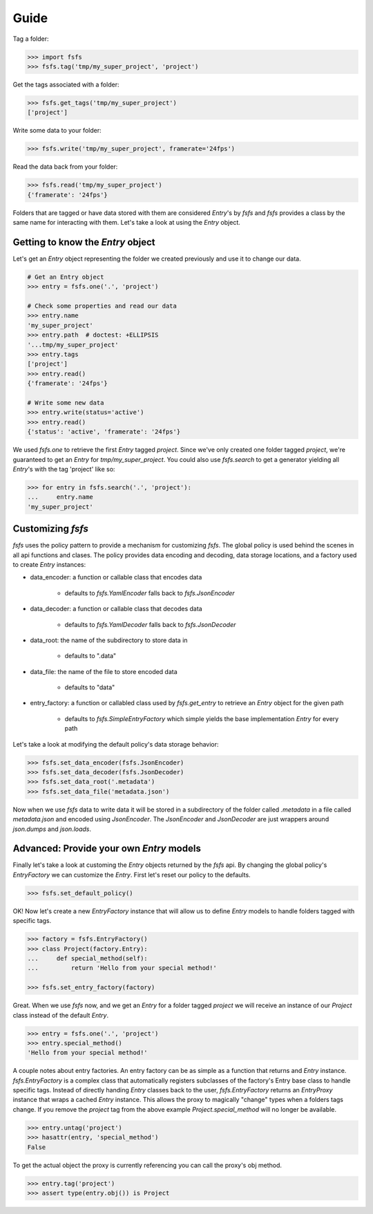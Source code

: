 Guide
=====

Tag a folder:

.. code-block:: console

    >>> import fsfs
    >>> fsfs.tag('tmp/my_super_project', 'project')

Get the tags associated with a folder:

.. code-block:: console

    >>> fsfs.get_tags('tmp/my_super_project')
    ['project']

Write some data to your folder:

.. code-block:: console

    >>> fsfs.write('tmp/my_super_project', framerate='24fps')

Read the data back from your folder:

.. code-block:: console

    >>> fsfs.read('tmp/my_super_project')
    {'framerate': '24fps'}

Folders that are tagged or have data stored with them are considered `Entry`'s
by *fsfs* and *fsfs* provides a class by the same name for interacting with
them. Let's take a look at using the `Entry` object.


Getting to know the `Entry` object
----------------------------------

Let's get an `Entry` object representing the folder we created previously and
use it to change our data.

.. code-block:: console

    # Get an Entry object
    >>> entry = fsfs.one('.', 'project')

    # Check some properties and read our data
    >>> entry.name
    'my_super_project'
    >>> entry.path  # doctest: +ELLIPSIS
    '...tmp/my_super_project'
    >>> entry.tags
    ['project']
    >>> entry.read()
    {'framerate': '24fps'}

    # Write some new data
    >>> entry.write(status='active')
    >>> entry.read()
    {'status': 'active', 'framerate': '24fps'}

We used `fsfs.one` to retrieve the first `Entry` tagged `project`. Since we've
only created one folder tagged `project`, we're guaranteed to get an `Entry`
for `tmp/my_super_project`. You could also use `fsfs.search` to get a
generator yielding all `Entry`'s with the tag 'project' like so:

.. code-block:: console

    >>> for entry in fsfs.search('.', 'project'):
    ...     entry.name
    'my_super_project'


Customizing *fsfs*
------------------

*fsfs* uses the policy pattern to provide a mechanism for customizing *fsfs*.
The global policy is used behind the scenes in all api functions and clases.
The policy provides data encoding and decoding, data storage locations, and
a factory used to create `Entry` instances:

- data_encoder: a function or callable class that encodes data

    - defaults to `fsfs.YamlEncoder` falls back to `fsfs.JsonEncoder`

- data_decoder: a function or callable class that decodes data

    - defaults to `fsfs.YamlDecoder` falls back to `fsfs.JsonDecoder`

- data_root: the name of the subdirectory to store data in

    - defaults to ".data"

- data_file: the name of the file to store encoded data

    - defaults to "data"

- entry_factory: a function or callabled class used by `fsfs.get_entry` to
  retrieve an `Entry` object for the given path

    - defaults to `fsfs.SimpleEntryFactory` which simple yields the base
      implementation `Entry` for every path


Let's take a look at modifying the default policy's data storage behavior:

.. code-block:: console

    >>> fsfs.set_data_encoder(fsfs.JsonEncoder)
    >>> fsfs.set_data_decoder(fsfs.JsonDecoder)
    >>> fsfs.set_data_root('.metadata')
    >>> fsfs.set_data_file('metadata.json')

Now when we use *fsfs* data to write data it will be stored in a subdirectory
of the folder called `.metadata` in a file called `metadata.json` and encoded
using `JsonEncoder`. The `JsonEncoder` and `JsonDecoder` are just wrappers
around `json.dumps` and `json.loads`.


Advanced: Provide your own `Entry` models
-----------------------------------------

Finally let's take a look at customing the `Entry` objects returned by the
*fsfs* api. By changing the global policy's `EntryFactory` we can customize the `Entry`. First let's reset our policy to the defaults.

.. code-block:: console

    >>> fsfs.set_default_policy()

OK! Now let's create a new `EntryFactory` instance that will allow us to
define `Entry` models to handle folders tagged with specific tags.

.. code-block:: console

    >>> factory = fsfs.EntryFactory()
    >>> class Project(factory.Entry):
    ...     def special_method(self):
    ...         return 'Hello from your special method!'

    >>> fsfs.set_entry_factory(factory)

Great. When we use *fsfs* now, and we get an `Entry` for a folder tagged
`project` we will receive an instance of our `Project` class instead of the
default `Entry`.

.. code-block:: console

    >>> entry = fsfs.one('.', 'project')
    >>> entry.special_method()
    'Hello from your special method!'

A couple notes about entry factories. An entry factory can be as simple as a
function that returns and `Entry` instance. `fsfs.EntryFactory` is a complex
class that automatically registers subclasses of the factory's Entry base class
to handle specific tags. Instead of directly handing `Entry` classes back to
the user, `fsfs.EntryFactory` returns an `EntryProxy` instance that wraps a
cached `Entry` instance. This allows the proxy to magically "change" types
when a folders tags change. If you remove the `project` tag from the above
example `Project.special_method` will no longer be available.

.. code-block:: console

    >>> entry.untag('project')
    >>> hasattr(entry, 'special_method')
    False

To get the actual object the proxy is currently referencing you can call the
proxy's obj method.

.. code-block:: console

    >>> entry.tag('project')
    >>> assert type(entry.obj()) is Project
